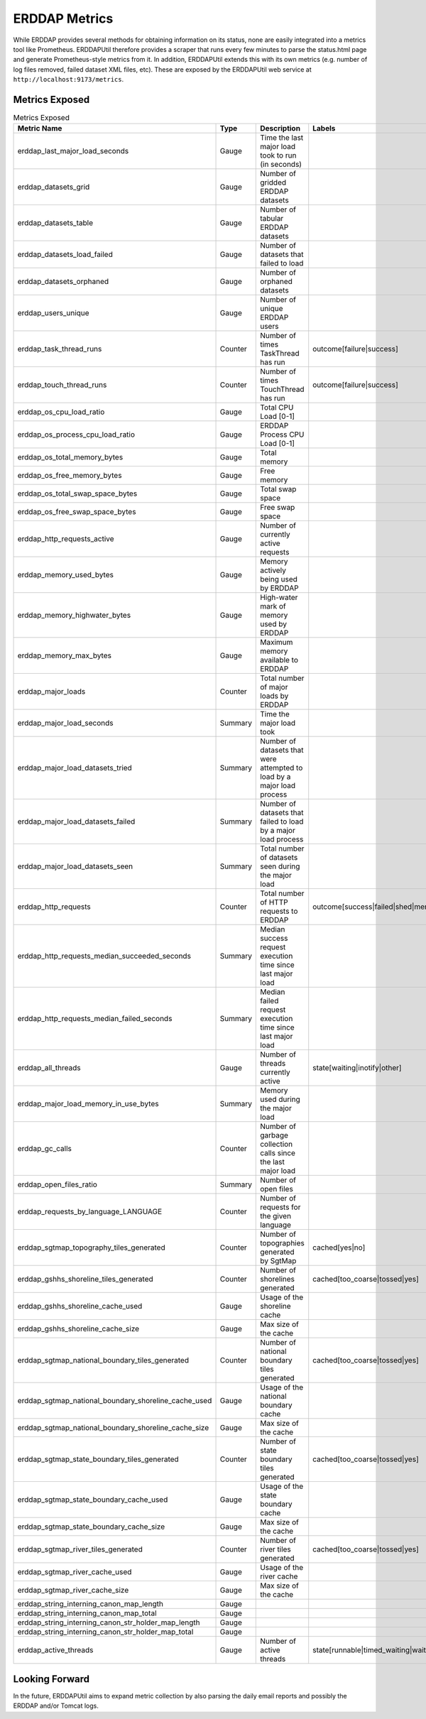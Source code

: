 ERDDAP Metrics
==============

While ERDDAP provides several methods for obtaining information on its status, none are easily integrated into a
metrics tool like Prometheus. ERDDAPUtil therefore provides a scraper that runs every few minutes to parse the
status.html page and generate Prometheus-style metrics from it. In addition, ERDDAPUtil extends this with its own
metrics (e.g. number of log files removed, failed dataset XML files, etc). These are exposed by the ERDDAPUtil
web service at ``http://localhost:9173/metrics``.

Metrics Exposed
---------------

.. csv-table:: Metrics Exposed
   :header: "Metric Name","Type","Description","Labels"

   erddap_last_major_load_seconds,Gauge,Time the last major load took to run (in seconds),
   erddap_datasets_grid,Gauge,Number of gridded ERDDAP datasets,
   erddap_datasets_table,Gauge,Number of tabular ERDDAP datasets,
   erddap_datasets_load_failed,Gauge,Number of datasets that failed to load,
   erddap_datasets_orphaned,Gauge,Number of orphaned datasets,
   erddap_users_unique,Gauge,Number of unique ERDDAP users,
   erddap_task_thread_runs,Counter,Number of times TaskThread has run,outcome[failure|success],
   erddap_touch_thread_runs,Counter,Number of times TouchThread has run,outcome[failure|success]
   erddap_os_cpu_load_ratio,Gauge,Total CPU Load [0-1],
   erddap_os_process_cpu_load_ratio,Gauge,ERDDAP Process CPU Load [0-1],
   erddap_os_total_memory_bytes,Gauge,Total memory,
   erddap_os_free_memory_bytes,Gauge,Free memory,
   erddap_os_total_swap_space_bytes,Gauge,Total swap space,
   erddap_os_free_swap_space_bytes,Gauge,Free swap space,
   erddap_http_requests_active,Gauge,Number of currently active requests,
   erddap_memory_used_bytes,Gauge,Memory actively being used by ERDDAP,
   erddap_memory_highwater_bytes,Gauge,High-water mark of memory used by ERDDAP,
   erddap_memory_max_bytes,Gauge,Maximum memory available to ERDDAP,
   erddap_major_loads,Counter,Total number of major loads by ERDDAP,
   erddap_major_load_seconds,Summary,Time the major load took,
   erddap_major_load_datasets_tried,Summary,Number of datasets that were attempted to load by a major load process,
   erddap_major_load_datasets_failed,Summary,Number of datasets that failed to load by a major load process,
   erddap_major_load_datasets_seen,Summary,Total number of datasets seen during the major load,
   erddap_http_requests,Counter,Total number of HTTP requests to ERDDAP,outcome[success|failed|shed|memory_fail|too_many]
   erddap_http_requests_median_succeeded_seconds,Summary,Median success request execution time since last major load,
   erddap_http_requests_median_failed_seconds,Summary,Median failed request execution time since last major load,
   erddap_all_threads,Gauge,Number of threads currently active,state[waiting|inotify|other]
   erddap_major_load_memory_in_use_bytes,Summary,Memory used during the major load,
   erddap_gc_calls,Counter,Number of garbage collection calls since the last major load,
   erddap_open_files_ratio,Summary,Number of open files,
   erddap_requests_by_language_LANGUAGE,Counter,Number of requests for the given language,
   erddap_sgtmap_topography_tiles_generated,Counter,Number of topographies generated by SgtMap,cached[yes|no]
   erddap_gshhs_shoreline_tiles_generated,Counter,Number of shorelines generated,cached[too_coarse|tossed|yes]
   erddap_gshhs_shoreline_cache_used,Gauge,Usage of the shoreline cache,
   erddap_gshhs_shoreline_cache_size,Gauge,Max size of the cache,
   erddap_sgtmap_national_boundary_tiles_generated,Counter,Number of national boundary tiles generated,cached[too_coarse|tossed|yes]
   erddap_sgtmap_national_boundary_shoreline_cache_used,Gauge,Usage of the national boundary cache,
   erddap_sgtmap_national_boundary_shoreline_cache_size,Gauge,Max size of the cache,
   erddap_sgtmap_state_boundary_tiles_generated,Counter,Number of state boundary tiles generated,cached[too_coarse|tossed|yes]
   erddap_sgtmap_state_boundary_cache_used,Gauge,Usage of the state boundary cache,
   erddap_sgtmap_state_boundary_cache_size,Gauge,Max size of the cache,
   erddap_sgtmap_river_tiles_generated,Counter,Number of river tiles generated,cached[too_coarse|tossed|yes]
   erddap_sgtmap_river_cache_used,Gauge,Usage of the river cache,
   erddap_sgtmap_river_cache_size,Gauge,Max size of the cache,
   erddap_string_interning_canon_map_length,Gauge,,
   erddap_string_interning_canon_map_total,Gauge,,
   erddap_string_interning_canon_str_holder_map_length,Gauge,,
   erddap_string_interning_canon_str_holder_map_total,Gauge,,
   erddap_active_threads,Gauge,Number of active threads,state[runnable|timed_waiting|waiting]


Looking Forward
---------------
In the future, ERDDAPUtil aims to expand metric collection by also parsing the daily email reports and possibly the
ERDDAP and/or Tomcat logs.

